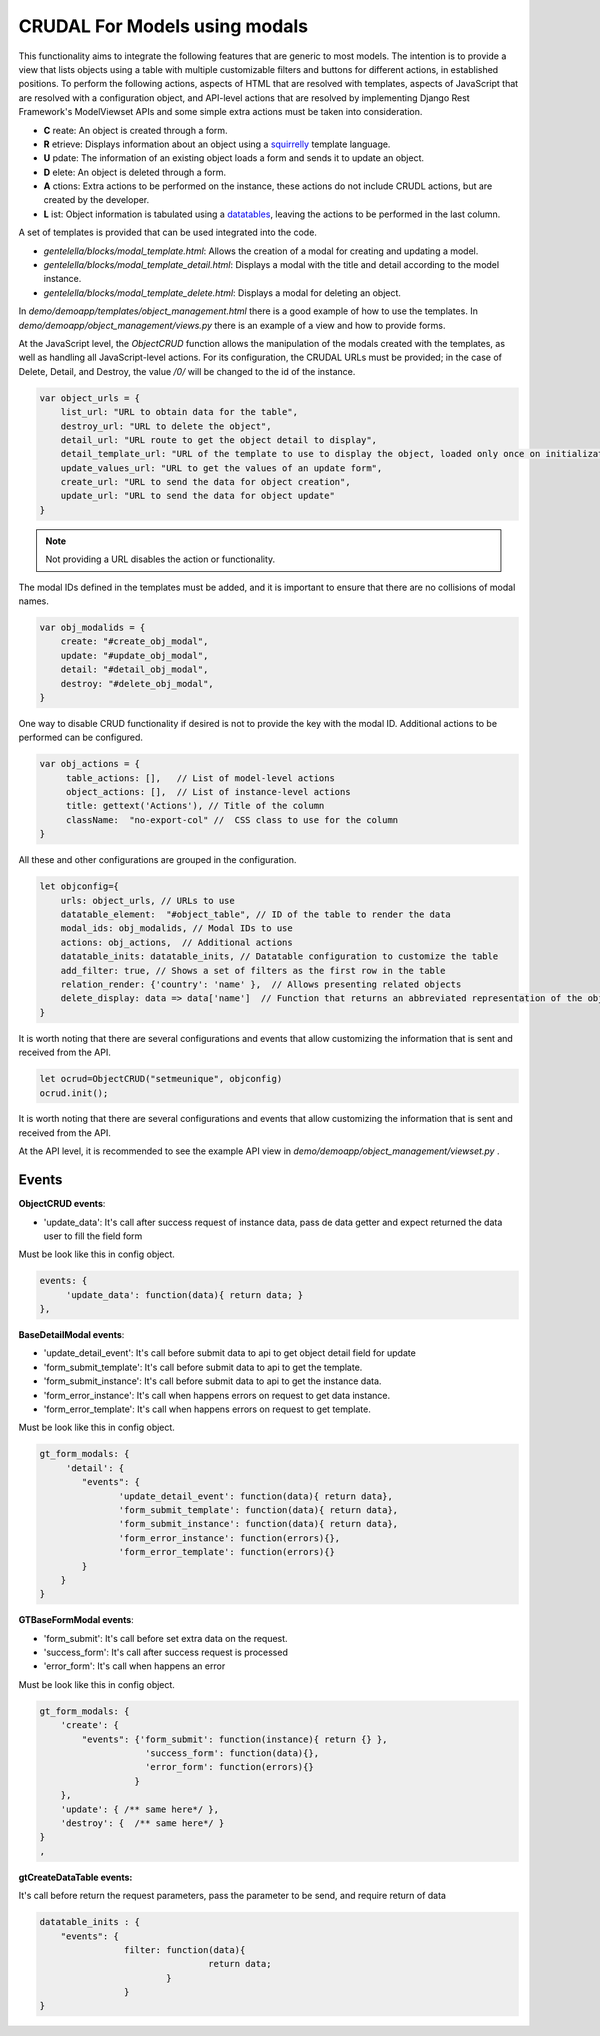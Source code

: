 CRUDAL For Models using modals
==================================

This functionality aims to integrate the following features that are generic to most models. The intention is to provide a view that lists objects using a table with multiple customizable filters and buttons for different actions, in established positions.
To perform the following actions, aspects of HTML that are resolved with templates, aspects of JavaScript that are resolved with a configuration object, and API-level actions that are resolved by implementing Django Rest Framework's ModelViewset APIs and some simple extra actions must be taken into consideration.

- **C** reate:  An object is created through a form.
- **R** etrieve: Displays information about an object using a `squirrelly`_ template language.
- **U** pdate: The information of an existing object loads a form and sends it to update an object.
- **D** elete:  An object is deleted through a form.
- **A** ctions: Extra actions to be performed on the instance, these actions do not include CRUDL actions, but are created by the developer.
- **L** ist:  Object information is tabulated using a `datatables`_, leaving the actions to be performed in the last column.

.. _squirrelly: https://squirrelly.js.org/
.. _datatables: https://datatables.net/

A set of templates is provided that can be used integrated into the code.

- `gentelella/blocks/modal_template.html`: Allows the creation of a modal for creating and updating a model.
- `gentelella/blocks/modal_template_detail.html`: Displays a modal with the title and detail according to the model instance.
- `gentelella/blocks/modal_template_delete.html`: Displays a modal for deleting an object.

In `demo/demoapp/templates/object_management.html` there is a good example of how to use the templates.
In `demo/demoapp/object_management/views.py` there is an example of a view and how to provide forms.

At the JavaScript level, the `ObjectCRUD` function allows the manipulation of the modals created with the templates, as well as handling all JavaScript-level actions.
For its configuration, the CRUDAL URLs must be provided; in the case of Delete, Detail, and Destroy, the value `/0/` will be changed to the id of the instance.


.. code:: javascript

    var object_urls = {
        list_url: "URL to obtain data for the table",
        destroy_url: "URL to delete the object",
        detail_url: "URL route to get the object detail to display",
        detail_template_url: "URL of the template to use to display the object, loaded only once on initialization",
        update_values_url: "URL to get the values of an update form",
        create_url: "URL to send the data for object creation",
        update_url: "URL to send the data for object update"
    }

.. note:: Not providing a URL disables the action or functionality.

The modal IDs defined in the templates must be added, and it is important to ensure that there are no collisions of modal names.

.. code:: javascript

    var obj_modalids = {
        create: "#create_obj_modal",
        update: "#update_obj_modal",
        detail: "#detail_obj_modal",
        destroy: "#delete_obj_modal",
    }

One way to disable CRUD functionality if desired is not to provide the key with the modal ID.
Additional actions to be performed can be configured.

.. code:: javascript

    var obj_actions = {
         table_actions: [],   // List of model-level actions
         object_actions: [],  // List of instance-level actions
         title: gettext('Actions'), // Title of the column
         className:  "no-export-col" //  CSS class to use for the column
    }

All these and other configurations are grouped in the configuration.

.. code:: javascript

    let objconfig={
        urls: object_urls, // URLs to use
        datatable_element:  "#object_table", // ID of the table to render the data
        modal_ids: obj_modalids, // Modal IDs to use
        actions: obj_actions,  // Additional actions
        datatable_inits: datatable_inits, // Datatable configuration to customize the table
        add_filter: true, // Shows a set of filters as the first row in the table
        relation_render: {'country': 'name' },  // Allows presenting related objects
        delete_display: data => data['name']  // Function that returns an abbreviated representation of the object.
    }

It is worth noting that there are several configurations and events that allow customizing the information that is sent and received from the API.

.. code:: javascript

    let ocrud=ObjectCRUD("setmeunique", objconfig)
    ocrud.init();



It is worth noting that there are several configurations and events that allow customizing the information that is sent and received from the API.

At the API level, it is recommended to see the example API view in `demo/demoapp/object_management/viewset.py` .


Events
-----------

**ObjectCRUD  events**:

- 'update_data':  It's call after success request of instance data, pass de data getter and expect returned the data user to fill the field form

Must be look like this in config object.

.. code:: javascript

        events: {
             'update_data': function(data){ return data; }
        },

**BaseDetailModal events**:

- 'update_detail_event': It's call before submit data to api to get object detail field for update
- 'form_submit_template': It's call before submit data to api to get the template.
- 'form_submit_instance': It's call before submit data to api to get the instance data.
- 'form_error_instance':  It's call when happens errors on request to get data instance.
- 'form_error_template':  It's call when happens errors on request to get template.

Must be look like this in config object.

.. code:: javascript

        gt_form_modals: {
             'detail': {
                "events": {
                       'update_detail_event': function(data){ return data},
                       'form_submit_template': function(data){ return data},
                       'form_submit_instance': function(data){ return data},
                       'form_error_instance': function(errors){},
                       'form_error_template': function(errors){}
                }
            }
        }

**GTBaseFormModal events**:

- 'form_submit':  It's call before set extra data on the request.
- 'success_form': It's call after success request is processed
- 'error_form':  It's call when happens an error

Must be look like this in config object.

.. code:: javascript

        gt_form_modals: {
            'create': {
                "events": {'form_submit': function(instance){ return {} },
                            'success_form': function(data){},
                            'error_form': function(errors){}
                          }
            },
            'update': { /** same here*/ },
            'destroy': {  /** same here*/ }
        }
        ,

**gtCreateDataTable events:**

It's call before return the request parameters, pass the parameter to be send, and require return of data

.. code:: javascript

        datatable_inits : {
            "events": {
                        filter: function(data){
                                        return data;
                                }
                        }
        }
